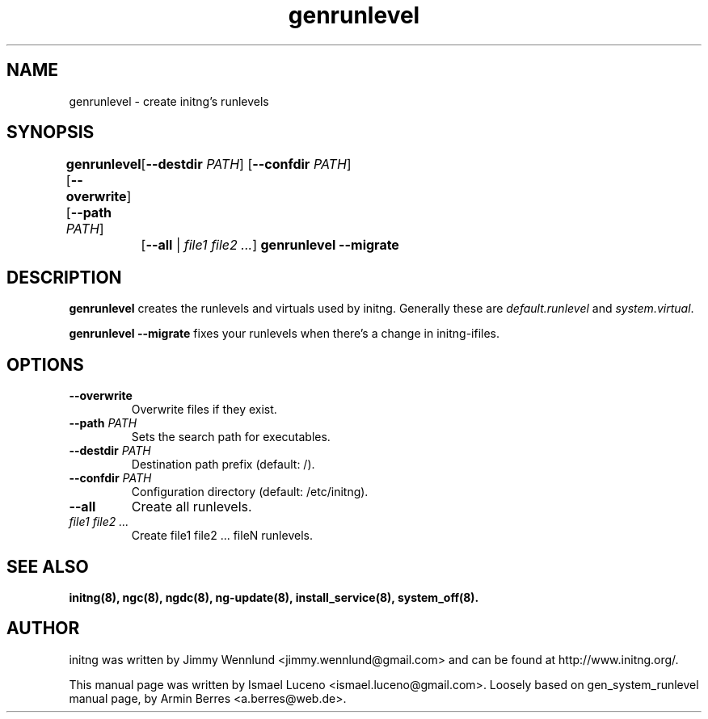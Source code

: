 .TH "genrunlevel" "8" "" "" ""
.SH "NAME"
genrunlevel \- create initng's runlevels
.SH "SYNOPSIS"
\fBgenrunlevel\fR [\fB--overwrite\fR] [\fB--path \fIPATH\fR]
	[\fB--destdir \fIPATH\fR] [\fB--confdir \fIPATH\fR]
	[\fB--all\fR | \fIfile1 file2 ...\fR]
\fBgenrunlevel --migrate\fR

.SH "DESCRIPTION"
\fBgenrunlevel\fR creates the runlevels and virtuals used by initng.
Generally these are \fIdefault.runlevel\fR and \fIsystem.virtual\fR.

\fBgenrunlevel --migrate\fR fixes your runlevels when there's a change
in initng-ifiles.

.SH "OPTIONS"
.TP
\fB--overwrite\fR
Overwrite files if they exist.
.TP
\fB--path \fIPATH\fR
Sets the search path for executables.
.TP
\fB--destdir \fIPATH\fR
Destination path prefix (default: /).
.TP
\fB--confdir \fIPATH\fR
Configuration directory (default: /etc/initng).
.TP
\fB--all\fR
Create all runlevels.
.TP
\fIfile1 file2 ...\fR
Create file1 file2 ... fileN runlevels.

.SH "SEE ALSO"
.BR initng(8),
.BR ngc(8),
.BR ngdc(8),
.BR ng\-update(8),
.BR install_service(8),
.BR system_off(8).
.SH "AUTHOR"
initng was written by  Jimmy Wennlund <jimmy.wennlund@gmail.com> and can be found at http://www.initng.org/.
.PP
This manual page was written by Ismael Luceno <ismael.luceno@gmail.com>.
Loosely based on gen_system_runlevel manual page, by Armin Berres <a.berres@web.de>.
